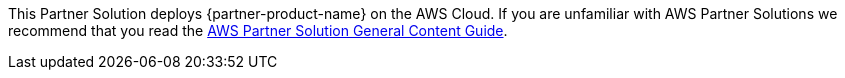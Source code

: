 This Partner Solution deploys {partner-product-name} on the AWS Cloud. If you are unfamiliar with AWS Partner Solutions we recommend that you read the https://aws-ia.github.io/content/qs_info.html[AWS Partner Solution General Content Guide].

// This deployment guide covers the steps necessary to deploy the Partner Solution. For more advanced information on the product, troubleshooting, or additional functionality, see the https://{quickstart-github-org}.github.io/{quickstart-project-name}/operational/index.html[Operational guide].

// For information on using this Partner Solution for migrations, see the https://{quickstart-github-org}.github.io/{quickstart-project-name}/migration/index.html[Migration guide].





